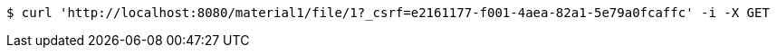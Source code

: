 [source,bash]
----
$ curl 'http://localhost:8080/material1/file/1?_csrf=e2161177-f001-4aea-82a1-5e79a0fcaffc' -i -X GET
----